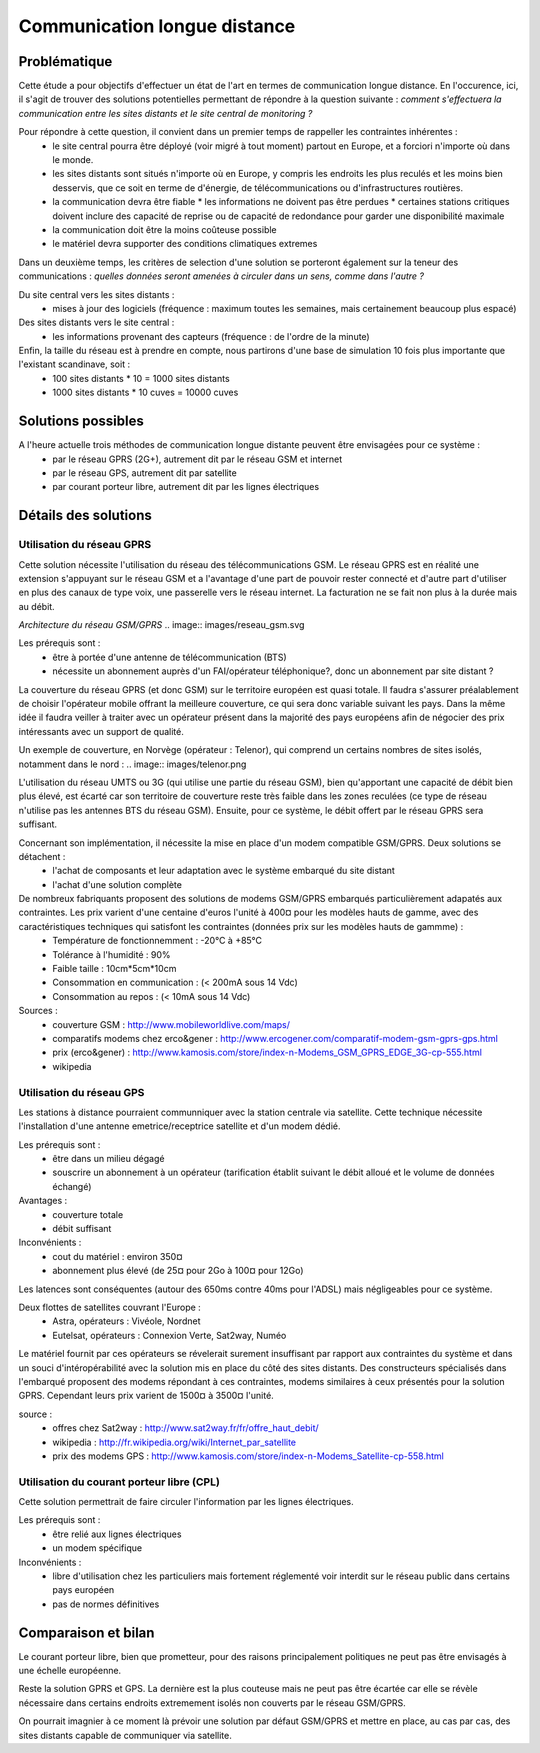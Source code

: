 Communication longue distance
=============================

Problématique
-------------

Cette étude a pour objectifs d'effectuer un état de l'art en termes de communication longue distance. En l'occurence, ici, il s'agit de trouver des solutions potentielles permettant de répondre à la question suivante : *comment s'effectuera la communication entre les sites distants et le site central de monitoring ?*

Pour répondre à cette question, il convient dans un premier temps de rappeller les contraintes inhérentes :
 * le site central pourra être déployé (voir migré à tout moment) partout en Europe, et a forciori n'importe où dans le monde.
 * les sites distants sont situés n'importe où en Europe, y compris les endroits les plus reculés et les moins bien desservis, que ce soit en terme de d'énergie, de télécommunications ou d'infrastructures routières.
 * la communication devra être fiable
   * les informations ne doivent pas être perdues
   * certaines stations critiques doivent inclure des capacité de reprise ou de capacité de redondance pour garder une disponibilité maximale
 * la communication doit être la moins coûteuse possible
 * le matériel devra supporter des conditions climatiques extremes

Dans un deuxième temps, les critères de selection d'une solution se porteront également sur la teneur des communications : *quelles données seront amenées à circuler dans un sens, comme dans l'autre ?*

Du site central vers les sites distants :
 * mises à jour des logiciels (fréquence : maximum toutes les semaines, mais certainement beaucoup plus espacé)

Des sites distants vers le site central :
 * les informations provenant des capteurs (fréquence : de l'ordre de la minute)

Enfin, la taille du réseau est à prendre en compte, nous partirons d'une base de simulation 10 fois plus importante que l'existant scandinave, soit :
 * 100 sites distants * 10 = 1000 sites distants
 * 1000 sites distants * 10 cuves = 10000 cuves

Solutions possibles
-------------------

A l'heure actuelle trois méthodes de communication longue distante peuvent être envisagées pour ce système :
 * par le réseau GPRS (2G+), autrement dit par le réseau GSM et internet
 * par le réseau GPS, autrement dit par satellite
 * par courant porteur libre, autrement dit par les lignes électriques

Détails des solutions
---------------------

Utilisation du réseau GPRS
~~~~~~~~~~~~~~~~~~~~~~~~~~

Cette solution nécessite l'utilisation du réseau des télécommunications GSM. Le réseau GPRS est en réalité une extension s'appuyant sur le réseau GSM et a l'avantage d'une part de pouvoir rester connecté et d'autre part d'utiliser en plus des canaux de type voix, une passerelle vers le réseau internet. La facturation ne se fait non plus à la durée mais au débit.

*Architecture du réseau GSM/GPRS*
.. image:: images/reseau_gsm.svg

Les prérequis sont :
 * être à portée d'une antenne de télécommunication (BTS)
 * nécessite un abonnement auprès d'un FAI/opérateur téléphonique?, donc un abonnement par site distant ? 

La couverture du réseau GPRS (et donc GSM) sur le territoire européen est quasi totale. Il faudra s'assurer préalablement de choisir l'opérateur mobile offrant la meilleure couverture, ce qui sera donc variable suivant les pays. Dans la même idée il faudra veiller à traiter avec un opérateur présent dans la majorité des pays européens afin de négocier des prix intéressants avec un support de qualité.

Un exemple de couverture, en Norvège (opérateur : Telenor), qui comprend un certains nombres de sites isolés, notamment dans le nord :
.. image:: images/telenor.png

L'utilisation du réseau UMTS ou 3G (qui utilise une partie du réseau GSM), bien qu'apportant une capacité de débit bien plus élevé, est écarté car son territoire de couverture reste très faible dans les zones reculées (ce type de réseau n'utilise pas les antennes BTS du réseau GSM). Ensuite, pour ce système, le débit offert par le réseau GPRS sera suffisant.

Concernant son implémentation, il nécessite la mise en place d'un modem compatible GSM/GPRS. Deux solutions se détachent :
 * l'achat de composants et leur adaptation avec le système embarqué du site distant 
 * l'achat d'une solution complète

De nombreux fabriquants proposent des solutions de modems GSM/GPRS embarqués particulièrement adapatés aux contraintes. Les prix varient d'une centaine d'euros l'unité à 400¤ pour les modèles hauts de gamme, avec des caractéristiques techniques qui satisfont les contraintes (données prix sur les modèles hauts de gammme) :
 * Température de fonctionnemment : -20°C à +85°C
 * Tolérance à l'humidité : 90%
 * Faible taille : 10cm*5cm*10cm
 * Consommation en communication : (< 200mA sous 14 Vdc)
 * Consommation au repos : (< 10mA sous 14 Vdc)


Sources :
 * couverture GSM : http://www.mobileworldlive.com/maps/
 * comparatifs modems chez erco&gener : http://www.ercogener.com/comparatif-modem-gsm-gprs-gps.html
 * prix (erco&gener) : http://www.kamosis.com/store/index-n-Modems_GSM_GPRS_EDGE_3G-cp-555.html
 * wikipedia


Utilisation du réseau GPS
~~~~~~~~~~~~~~~~~~~~~~~~~

Les stations à distance pourraient communniquer avec la station centrale via satellite. Cette technique nécessite l'installation d'une antenne emetrice/receptrice satellite et d'un modem dédié.

Les prérequis sont :
 * être dans un milieu dégagé
 * souscrire un abonnement à un opérateur (tarification établit suivant le débit alloué et le volume de données échangé)

Avantages :
 * couverture totale
 * débit suffisant

Inconvénients :
 * cout du matériel : environ 350¤
 * abonnement plus élevé (de 25¤ pour 2Go à 100¤ pour 12Go)

Les latences sont conséquentes (autour des 650ms contre 40ms pour l'ADSL) mais négligeables pour ce système.

Deux flottes de satellites couvrant l'Europe :
 * Astra, opérateurs : Vivéole, Nordnet
 * Eutelsat, opérateurs : Connexion Verte, Sat2way, Numéo

Le matériel fournit par ces opérateurs se révelerait surement insuffisant par rapport aux contraintes du système et dans un souci d'intéropérabilité avec la solution mis en place du côté des sites distants.
Des constructeurs spécialisés dans l'embarqué proposent des modems répondant à ces contraintes, modems similaires à ceux présentés pour la solution GPRS. Cependant leurs prix varient de 1500¤ à 3500¤ l'unité.

source : 
 * offres chez Sat2way : http://www.sat2way.fr/fr/offre_haut_debit/
 * wikipedia : http://fr.wikipedia.org/wiki/Internet_par_satellite
 * prix des modems GPS : http://www.kamosis.com/store/index-n-Modems_Satellite-cp-558.html

Utilisation du courant porteur libre (CPL)
~~~~~~~~~~~~~~~~~~~~~~~~~~~~~~~~~~~~~~~~~~

Cette solution permettrait de faire circuler l'information par les lignes électriques.

Les prérequis sont :
 * être relié aux lignes électriques
 * un modem spécifique

Inconvénients :
 * libre d'utilisation chez les particuliers mais fortement réglementé voir interdit sur le réseau public dans certains pays européen
 * pas de normes définitives


Comparaison et bilan
--------------------

Le courant porteur libre, bien que prometteur, pour des raisons principalement politiques ne peut pas être envisagés à une échelle européenne.

Reste la solution GPRS et GPS. La dernière est la plus couteuse mais ne peut pas être écartée car elle se révèle nécessaire dans certains endroits extremement isolés non couverts par le réseau GSM/GPRS.

On pourrait imagnier à ce moment là prévoir une solution par défaut GSM/GPRS et mettre en place, au cas par cas, des sites distants capable de communiquer via satellite.






